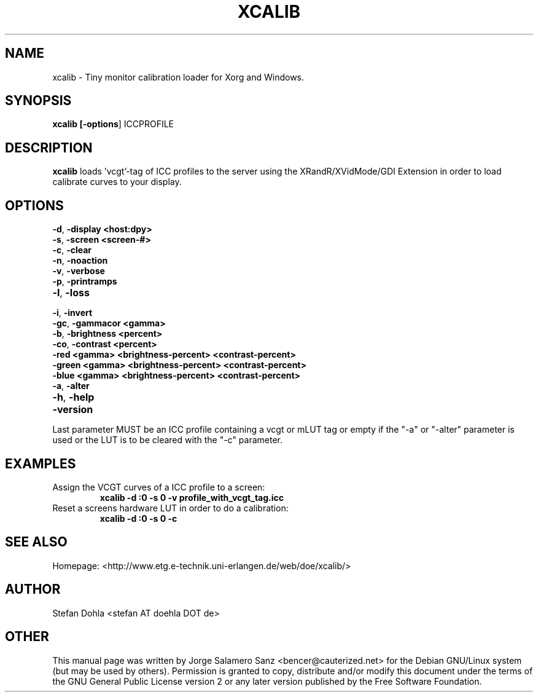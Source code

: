 .TH "XCALIB" "1" "10 November 2014" "Stefan Dohla" "xcalib"
.SH "NAME" 
xcalib \- Tiny monitor calibration loader for Xorg and Windows. 
.SH "SYNOPSIS" 
.PP 
\fBxcalib [\fB-options\fR] ICCPROFILE
.SH "DESCRIPTION" 
.PP 
\fBxcalib\fR loads 'vcgt'-tag of ICC profiles to the server using the
XRandR/XVidMode/GDI Extension in order to load calibrate curves to your display.
.SH "OPTIONS"
.IP "\fB-d\fP, \fB-display <host:dpy>\fP" 10
.IP "\fB-s\fP, \fB-screen <screen-#>\fP" 10
.IP "\fB-c\fP, \fB-clear\fP" 10
.IP "\fB-n\fP, \fB-noaction\fP" 10
.IP "\fB-v\fP, \fB-verbose\fP" 10
.IP "\fB-p\fP, \fB-printramps\fP" 10
.IP "\fB-l\fP, \fB-loss\fP" 10
.IP "\fB-i\fP, \fB-invert\fP" 10
.IP "\fB-gc\fP, \fB-gammacor <gamma>\fP" 10
.IP "\fB-b\fP, \fB-brightness <percent>\fP" 10
.IP "\fB-co\fP, \fB-contrast <percent>\fP" 10
.IP "\fB-red <gamma> <brightness-percent> <contrast-percent>\fP" 10
.IP "\fB-green <gamma> <brightness-percent> <contrast-percent>\fP" 10
.IP "\fB-blue <gamma> <brightness-percent> <contrast-percent>\fP" 10
.IP "\fB-a\fP, \fB-alter\fP" 10
.IP "\fB-h\fP, \fB-help\fP" 10
.IP "\fB-version\fP" 10
.PP
Last parameter MUST be an ICC profile containing a vcgt or mLUT tag
or empty if the "-a" or "-alter" parameter is used or the LUT is to
be cleared with the "-c" parameter.
.SH EXAMPLES
.TP
Assign the VCGT curves of a ICC profile to a screen:
.B  xcalib -d :0 -s 0 -v profile_with_vcgt_tag.icc
.PP
.TP
Reset a screens hardware LUT in order to do a calibration:
.B xcalib -d :0 -s 0 -c
.PP
.SH "SEE ALSO" 
.PP 
Homepage: <http://www.etg.e-technik.uni-erlangen.de/web/doe/xcalib/> 
.SH "AUTHOR" 
Stefan Dohla <stefan AT doehla DOT de>
.PP 
.SH "OTHER"
.PP
This manual page was written by Jorge Salamero Sanz <bencer@cauterized.net> for the Debian GNU/Linux system (but may be used by others). Permission is granted to copy, distribute and/or modify this document under the terms of the GNU General Public License version 2 or any later version published by the Free Software Foundation.
